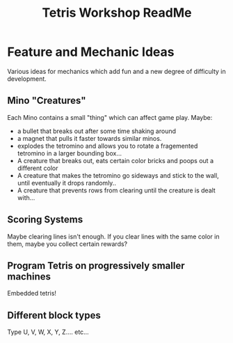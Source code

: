 #+TITLE:Tetris Workshop ReadMe
#+PUBLISHED_AT: n/a


* Feature and Mechanic Ideas
Various ideas for mechanics which add fun and a new degree of difficulty in development.

** Mino "Creatures"
Each Mino contains a small "thing" which can affect game play. Maybe:
- a bullet that breaks out after some time shaking around
- a magnet that pulls it faster towards similar minos.
- explodes the tetromino and allows you to rotate a fragemented tetromino in a larger bounding box...
- A creature that breaks out, eats certain color bricks and poops out a different color
- A creature that makes the tetromino go sideways and stick to the wall, until eventually it drops randomly..
- A creature that prevents rows from clearing until the creature is dealt with...

** Scoring Systems
Maybe clearing lines isn't enough. If you clear lines with the same color in them, maybe you collect certain rewards?
  

** Program Tetris on progressively smaller machines
Embedded tetris!

** Different block types
Type U, V, W, X, Y, Z.... etc...
